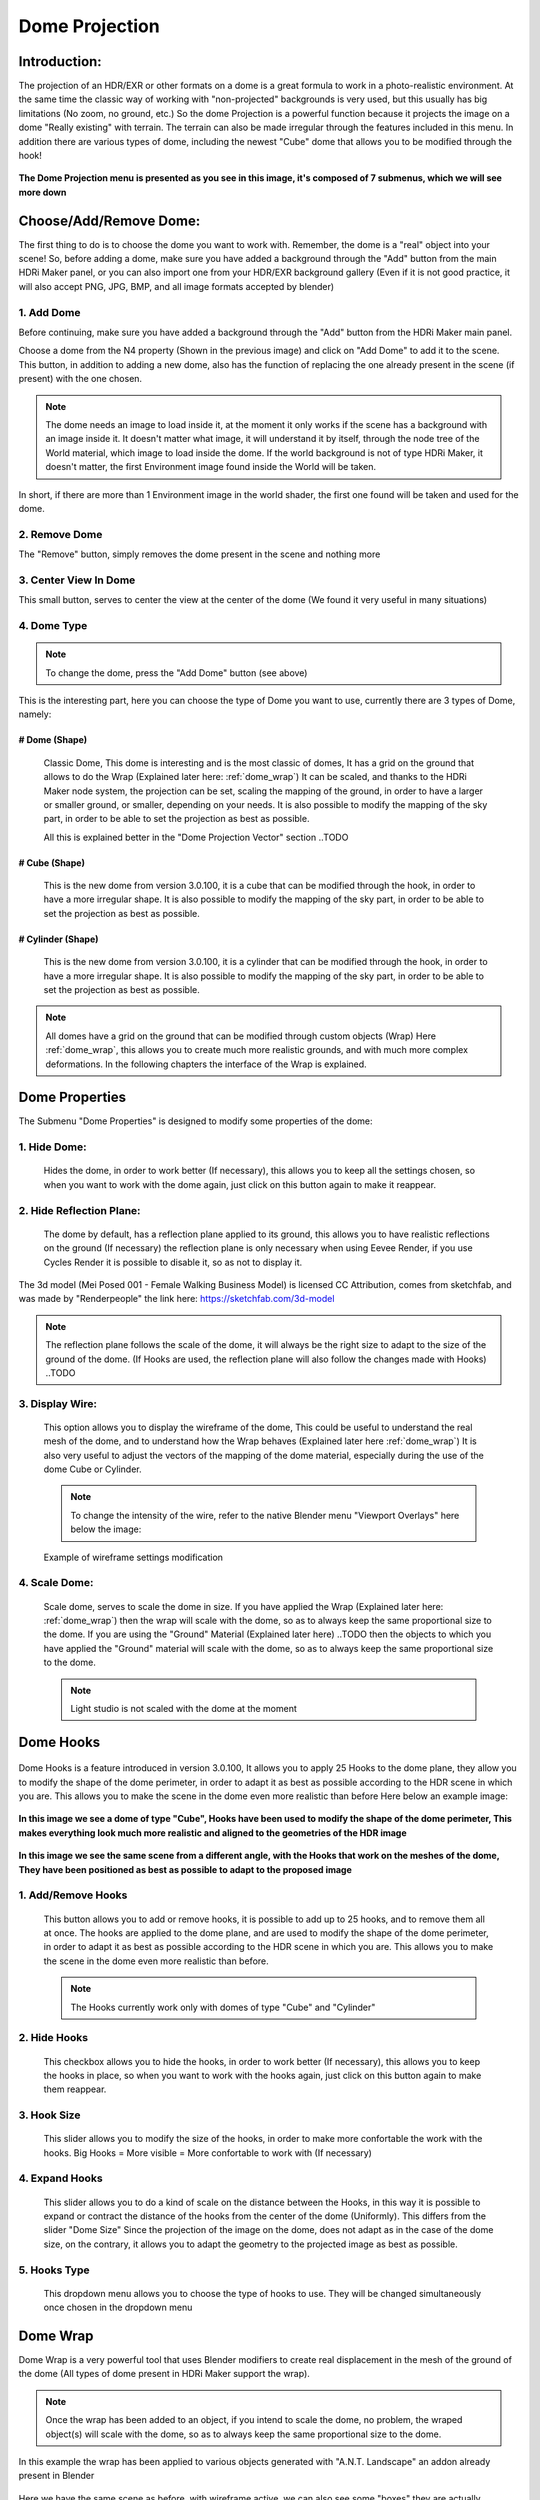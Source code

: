 .. ALT + 96 to make: ` `

Dome Projection
===============

.. figure:: _static/_images/dome_projection/dome_projection_example_no_wireframe_01.png
    :align: center
    :alt: Dome Without Wireframe

Introduction:
-------------

The projection of an HDR/EXR or other formats on a dome is a great formula to work in a photo-realistic environment.
At the same time the classic way of working with "non-projected" backgrounds is very used, but this usually has big
limitations (No zoom, no ground, etc.)
So the dome Projection is a powerful function because it projects the image on a dome "Really existing"
with terrain. The terrain can also be made irregular through the features included in this menu.
In addition there are various types of dome, including the newest "Cube" dome that allows you to be modified through
the hook!

.. centered::
    **Welcome to the Dome Projection Menu!**

.. figure:: _static/_images/dome_projection/dome_projection_example_wireframe_01.png
    :align: center
    :alt: Dome With Wireframe


**The Dome Projection menu is presented as you see in this image, it's composed of 7 submenus, which we will see more down**

.. figure:: _static/_images/dome_projection/dome_projection_panel_01.png
    :scale: 80%
    :align: center
    :alt: Dome Projection Panel


Choose/Add/Remove Dome:
-----------------------

The first thing to do is to choose the dome you want to work with. Remember, the dome is a "real" object into your scene!
So, before adding a dome, make sure you have added a background through the "Add" button from the main HDRi Maker panel,
or you can also import one from your HDR/EXR background gallery (Even if it is not good practice, it will also accept
PNG, JPG, BMP, and all image formats accepted by blender)


.. figure:: _static/_images/dome_projection/dome_add_remove_submenu.png
    :scale: 80%
    :align: center
    :alt: Main Panel


1. Add Dome
***********

Before continuing, make sure you have added a background through the "Add" button from the HDRi Maker main panel.

Choose a dome from the N4 property (Shown in the previous image) and click on "Add Dome" to add it to the scene.
This button, in addition to adding a new dome, also has the function of replacing the one already present in the scene
(if present) with the one chosen.

.. note::
    The dome needs an image to load inside it, at the moment it only works if the scene has a background with an image
    inside it. It doesn't matter what image, it will understand it by itself, through the node tree of the World material,
    which image to load inside the dome. If the world background is not of type HDRi Maker, it doesn't matter, the first
    Environment image found inside the World will be taken.

In short, if there are more than 1 Environment image in the world shader, the first one found will be taken and used for the dome.

2. Remove Dome
**************

The "Remove" button, simply removes the dome present in the scene and nothing more

3. Center View In Dome
**********************

This small button, serves to center the view at the center of the dome (We found it very useful in many situations)

4. Dome Type
************


.. note::
    To change the dome, press the "Add Dome" button (see above)

This is the interesting part, here you can choose the type of Dome you want to use, currently there are 3 types of Dome, namely:

# Dome (Shape)
##############

    Classic Dome, This dome is interesting and is the most classic of domes, It has a grid on the ground that allows
    to do the Wrap (Explained later here: :ref:`dome_wrap`)
    It can be scaled, and thanks to the HDRi Maker node system, the projection can be set, scaling the mapping of the ground,
    in order to have a larger or smaller ground, or smaller, depending on your needs.
    It is also possible to modify the mapping of the sky part, in order to be able to set the projection as best as possible.

    All this is explained better in the "Dome Projection Vector" section ..TODO

    .. image:: _static/_images/dome_projection/dome_dome_shape_01.png
        :width: 400
        :align: center
        :alt: Main Panel

# Cube (Shape)
##############

    This is the new dome from version 3.0.100, it is a cube that can be modified through the hook, in order to have a more irregular shape.
    It is also possible to modify the mapping of the sky part, in order to be able to set the projection as best as possible.


    .. image:: _static/_images/dome_projection/dome_cube_shape_01.png
        :width: 400
        :align: center
        :alt: Main Panel



# Cylinder (Shape)
##################

    This is the new dome from version 3.0.100, it is a cylinder that can be modified through the hook, in order to have a more irregular shape.
    It is also possible to modify the mapping of the sky part, in order to be able to set the projection as best as possible.

    .. image:: _static/_images/dome_projection/dome_cylinder_shape_01.png
        :width: 400
        :align: center
        :alt: Main Panel

.. note::

    All domes have a grid on the ground that can be modified through custom objects (Wrap) Here :ref:`dome_wrap`, this allows you to create much more realistic grounds,
    and with much more complex deformations. In the following chapters the interface of the Wrap is explained.

Dome Properties
---------------

The Submenu "Dome Properties" is designed to modify some properties of the dome:

.. image:: _static/_images/dome_projection/dome_properties_01.png
    :width: 500
    :align: center
    :alt: Main Panel

1. Hide Dome:
*************

    Hides the dome, in order to work better (If necessary), this allows you to keep all the settings chosen,
    so when you want to work with the dome again, just click on this button again to make it reappear.

2. Hide Reflection Plane:
*************************

    The dome by default, has a reflection plane applied to its ground, this allows you to have realistic reflections
    on the ground (If necessary) the reflection plane is only necessary when using Eevee Render, if you use Cycles Render
    it is possible to disable it, so as not to display it.

..  figure:: _static/_images/dome_projection/show_reflection_plane_01.png
    :align: center
    :alt: Main Panel

    The 3d model (Mei Posed 001 - Female Walking Business Model) is licensed CC Attribution, comes from sketchfab, and was made by "Renderpeople" the link here: https://sketchfab.com/3d-model

    .. note::
        The reflection plane follows the scale of the dome, it will always be the right size to adapt to the size
        of the ground of the dome. (If Hooks are used, the reflection plane will also follow the changes made with Hooks) ..TODO

3. Display Wire:
****************

    This option allows you to display the wireframe of the dome, This could be useful to understand the real mesh
    of the dome, and to understand how the Wrap behaves (Explained later here :ref:`dome_wrap`)
    It is also very useful to adjust the vectors of the mapping of the dome material, especially during the use of the dome
    Cube or Cylinder.

    ..  figure:: _static/_images/dome_projection/display_wire_option_01.png
        :align: center
        :alt: Main Panel

    .. Note::
        To change the intensity of the wire, refer to the native Blender menu "Viewport Overlays" here below the image:

    ..  figure:: _static/_images/dome_projection/viewport_overlay_blender_01.png
        :align: center
        :alt: Main Panel

        Example of wireframe settings modification

4. Scale Dome:
**************

    Scale dome, serves to scale the dome in size.
    If you have applied the Wrap (Explained later here: :ref:`dome_wrap`) then the wrap will scale with the dome, so as to
    always keep the same proportional size to the dome.
    If you are using the "Ground" Material (Explained later here) ..TODO then the objects to which you have applied the "Ground" material
    will scale with the dome, so as to always keep the same proportional size to the dome.

    .. Note::
        Light studio is not scaled with the dome at the moment


Dome Hooks
----------

..  figure:: _static/_images/dome_projection/hooks_subpanel_01.png
        :align: center
        :alt: Main Panel


Dome Hooks is a feature introduced in version 3.0.100, It allows you to apply 25 Hooks to the dome plane, they allow you
to modify the shape of the dome perimeter, in order to adapt it as best as possible according to the HDR scene in which
you are. This allows you to make the scene in the dome even more realistic than before Here below an example image:

..  figure:: _static/_images/dome_projection/parking_hooks_01.png
        :align: center
        :alt: Main Panel

        **In this image we see a dome of type "Cube", Hooks have been used to modify the shape of the dome perimeter,
        This makes everything look much more realistic and aligned to the geometries of the HDR image**

..  figure:: _static/_images/dome_projection/parking_hooks_wireframe_01.png
        :align: center
        :alt: Main Panel

        **In this image we see the same scene from a different angle, with the Hooks that work on the meshes of the dome,
        They have been positioned as best as possible to adapt to the proposed image**


1. Add/Remove Hooks
*******************

    This button allows you to add or remove hooks, it is possible to add up to 25 hooks, and to remove them all at once.
    The hooks are applied to the dome plane, and are used to modify the shape of the dome perimeter, in order to adapt it
    as best as possible according to the HDR scene in which you are. This allows you to make the scene in the dome even
    more realistic than before.

    .. Note::
        The Hooks currently work only with domes of type "Cube" and "Cylinder"

2. Hide Hooks
*************

    This checkbox allows you to hide the hooks, in order to work better (If necessary), this allows you to keep the hooks
    in place, so when you want to work with the hooks again, just click on this button again to make them reappear.

3. Hook Size
************

    This slider allows you to modify the size of the hooks, in order to make more confortable the work with the hooks.
    Big Hooks = More visible = More confortable to work with (If necessary)

4. Expand Hooks
***************

    This slider allows you to do a kind of scale on the distance between the Hooks, in this way it is possible
    to expand or contract the distance of the hooks from the center of the dome (Uniformly).
    This differs from the slider "Dome Size" Since the projection of the image on the dome, does not adapt as in the
    case of the dome size, on the contrary, it allows you to adapt the geometry to the projected image as best as possible.

5. Hooks Type
*************

    This dropdown menu allows you to choose the type of hooks to use. They will be changed simultaneously
    once chosen in the dropdown menu

.. _dome_wrap:

Dome Wrap
---------

Dome Wrap is a very powerful tool that uses Blender modifiers to create real displacement in the mesh of the ground of the dome
(All types of dome present in HDRi Maker support the wrap).

..  figure:: _static/_images/dome_projection/wrap_submenu_01.png
        :scale: 80%
        :align: center
        :alt: Main Panel

.. Note::

    Once the wrap has been added to an object, if you intend to scale the dome, no problem, the wraped object(s) will
    scale with the dome, so as to always keep the same proportional size to the dome.

..  figure:: _static/_images/dome_projection/wrap_in_construction_site_01.png
        :align: center
        :alt: Main Panel

        In this example the wrap has been applied to various objects generated with "A.N.T. Landscape" an addon already present in Blender


..  figure:: _static/_images/dome_projection/wrap_in_construction_site_wireframe_01.png
        :align: center
        :alt: Main Panel

        Here we have the same scene as before, with wireframe active, we can also see some "boxes" they are actually Landscapes
        generated with the "A.N.T. Landscape" addon and that have been applied to the dome ground as Wrap objects

.. tip::

    I Suggest to activate the addon already present in Blender "A.N.T. Landscape", From Blender:

            1. Go to the "Edit" menu
            2. Select "Preferences"
            3. Select the "Addons" tab
            4. Search for "A.N.T. Landscape"
            5. Activate the addon

    Edit -> Preferences -> Addons -> Search "A.N.T. Landscape" -> Activate

    ..  figure:: _static/_images/dome_projection/ant_landscape_activation_01.png
        :scale: 80%
        :align: center
        :alt: Main Panel


1. Wrap Button
**************

    Before pressing Wrap, make sure you have a Mesh type object selected (An object created with A.N.T. Landscape
    is perfect for this purpose) You can also have more objects selected and press Wrap, in this case all the
    selected objects will become Wrap objects, and will be visible in the list (See in the next point 2)
    Now the ground of the dome is able to adapt to the shape of these objects, in this way it is possible to create
    much more realistic and detailed scenes.

2. Wrap Objects List
********************

    This list shows all the objects that have been applied as Wrap objects, in this way it is possible to remove them
    from the list, or to modify their settings (Only the wrap objects will be in this list)
    The arrows on the left are used to select the wrap object in the scene

3. Remove Wrap Object:
**********************

    This button removes the wrap from the object in the list, so the object will return to the previous state to the Wrap.

4. Wrap Object Name:
********************

    This text field shows the name of the object in the list, it is possible to change the name of the object
    in the list on the fly

5. Negative / Positive Wrap:
****************************

    These two arrows (Up and down) allow you to decide in which vertical direction you want the wrap to be applied
    Use Cases:

    - If the Wrap is Negative, the dome ground will adapt to the shape of the object only if the object is lower than the ground
    - If the Wrap is Positive, the dome ground will adapt to the shape of the object only if the object is higher than the ground
    - If both Wraps are active, the dome ground will adapt to the shape of the object in both directions

**Image Example:**
In this example there are 3 wrap objects, all the same but with different orientation options, the 1 is an object with negative Wrap,
the 2 is an object with positive Wrap, the 3 is an object with negative and positive Wrap.

..  image:: _static/_images/dome_projection/wrap_negative_positive_01.png
    :align: center
    :width: 800
    :alt: Main Panel

6. Toggle Object Visibility:
****************************

    This button allows you to hide the object in the scene, in this way it is possible to work better with the object
    without having to remove it from the list

    This button allows you to switch between the visibility of the object in the scene and the visibility of the wrap
    object in the list:

    - If active, the object will be visible in the form of an Invisible Box, only the edges of the box will be visible (But not in the final render)
    - If disabled, the object will be visible as normal

7. Unwrap All
*************

    This button allows you to unwrap all the objects in the list in one click

8. Subdivision Level
********************

    This slider allows you to modify the subdivision level of the dome ground, This allows you to have greater accuracy
    in the Wrap, but also increases the rendering time.
    The minimum value is 0 (So base grid), the maximum value is 6
    (The value is breakable, but it is not recommended to go beyond 6 because it could freeze Blender)

9. Smooth Factor
****************

    This slider allows you to modify the smooth factor of the dome ground, This works in symbiosis with
    "Smooth Iterations" (Next point), if Smooth Factor is 0, even smooth iterations will not work

10. Smooth Iterations
*********************

    This slider allows you to modify the smooth iterations of the dome ground, This works in symbiosis with
    "Smooth Factor" (Previous point), if Smooth Factor is 0, even smooth iterations will not work.
    This "Spreads" the smooth better, making it more expanded and more homogeneous.

.. _ground_material:

Ground Material
---------------

The Ground Material is exactly the material of which the dome is composed, this material is very important, and can be
used on objects other than the dome, the most important feature is that this material is mapped on the center
of the dome, so wherever you move the object on which you apply this material, it will always adapt
and match the position of the dome ground.
In short, it will always match the position of the image of the ground.
From version 3.0.100 it is also possible to use it as a material that matches the top part of the dome,
This is useful in some cases if you want to add some extra detail to the dome. More Aventi will be shown some examples.

..  figure:: _static/_images/dome_projection/dome_ground_warrior_fauno.png
    :align: center
    :alt: Main Panel

    This "Warrior Fauno" was downloaded from sketchfab, and was created by "Yamato" CC Attribution license. Link Here:
    https://sketchfab.com/3d-models/warrior-fauno-007eae3f0d934aedb32f910e941bcca9






























